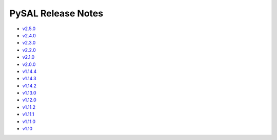 PySAL Release Notes
===================
- `v2.5.0 <https://github.com/pysal/pysal/releases/tag/v2.5.0>`_
- `v2.4.0 <https://github.com/pysal/pysal/releases/tag/v2.4.0>`_
- `v2.3.0 <https://github.com/pysal/pysal/releases/tag/v2.3.0>`_
- `v2.2.0 <https://github.com/pysal/pysal/releases/tag/v2.2.0>`_
- `v2.1.0 <https://github.com/pysal/pysal/releases/tag/v2.1.0>`_
- `v2.0.0 <https://github.com/pysal/pysal/releases/tag/v2.0.0>`_
- `v1.14.4 <https://github.com/pysal/pysal/releases/tag/v1.14.4>`_
- `v1.14.3 <https://github.com/pysal/pysal/releases/tag/v1.14.3>`_
- `v1.14.2 <https://github.com/pysal/pysal/releases/tag/v1.14.2>`_
- `v1.13.0 <https://github.com/pysal/pysal/releases/tag/v1.13.0>`_
- `v1.12.0 <https://github.com/pysal/pysal/releases/tag/v1.12.0>`_
- `v1.11.2 <https://github.com/pysal/pysal/releases/tag/v1.11.2>`_
- `v1.11.1 <https://github.com/pysal/pysal/releases/tag/v1.11.1>`_
- `v1.11.0 <https://github.com/pysal/pysal/releases/tag/v1.11.0>`_
- `v1.10 <https://github.com/pysal/pysal/releases/tag/v1.10>`_